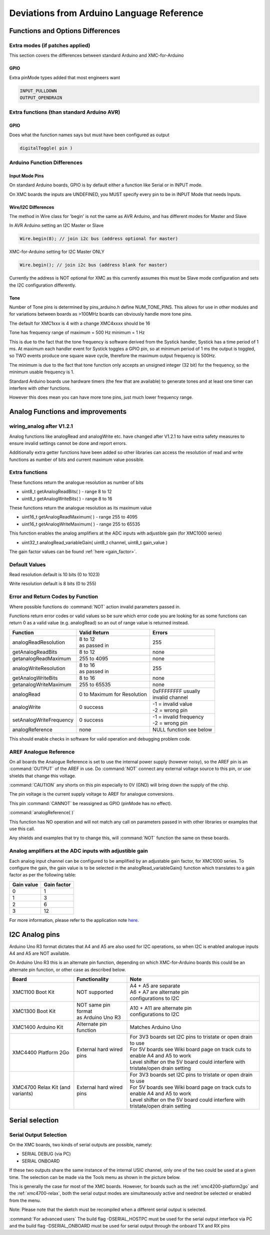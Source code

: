 Deviations from Arduino Language Reference
==========================================

Functions and Options Differences
^^^^^^^^^^^^^^^^^^^^^^^^^^^^^^^^^

Extra modes (if patches applied)
--------------------------------

This section covers the differences between standard Arduino and XMC-for-Arduino

GPIO
++++

Extra pinMode types added that most engineers want

.. code-block:: 

    INPUT_PULLDOWN
    OUTPUT_OPENDRAIN


Extra functions (than standard Arduino AVR)
--------------------------------------------

GPIO
++++
Does what the function names says but must have been configured as output

.. code-block:: 

    digitalToggle( pin )

Arduino Function Differences
-------------------------------

Input Mode Pins
+++++++++++++++

On standard Arduino boards, GPIO is by default either a function 
like Serial or in INPUT mode.

On XMC boards the inputs are UNDEFINED, you MUST specify every pin 
to be in INPUT Mode that needs Inputs.


Wire/I2C Differences
++++++++++++++++++++

The method in Wire class for 'begin' is not the same as AVR Arduino, 
and has different modes for Master and Slave

In AVR Arduino setting an I2C Master or Slave

.. code-block:: 

     Wire.begin(8); // join i2c bus (address optional for master)

XMC-for-Arduino setting for I2C Master ONLY

.. code-block:: 

        Wire.begin(); // join i2c bus (address blank for master)

Currently the address is NOT optional for XMC as this currently assumes this
must be Slave mode configuration and sets the I2C configuration differently.

Tone
++++

Number of Tone pins is determined by pins_arduino.h define NUM_TONE_PINS. 
This allows for use in other modules and for variations between boards as 
>100MHz boards can obviously handle more tone pins.

The default for XMC1xxx is 4 with a change XMC4xxxx should be 16

Tone has frequency range of maximum = 500 Hz minimum = 1 Hz

This is due to the fact that the tone frequency is software derived from 
the Systick handler, Systick has a time period of 1 ms. At maximum each 
handler event for Systick toggles a GPIO pin, so at minimum period of 1 ms 
the output is toggled, so TWO events produce one square wave cycle, therefore 
the maximum output frequency is 500Hz.

The minimum is due to the fact that tone function only accepts an unsigned 
integer (32 bit) for the frequency, so the minimum usable frequency is 1.

Standard Arduino boards use hardware timers (the few that are available) to 
generate tones and at least one timer can interfere with other functions.

However this does mean you can have more tone pins, just much lower frequency range.


Analog Functions and improvements
^^^^^^^^^^^^^^^^^^^^^^^^^^^^^^^^^

wiring_analog after V1.2.1
-----------------------------
Analog functions like analogRead and analogWrite etc. have changed after 
V1.2.1 to have extra safety measures to ensure invalid settings cannot be 
done and report errors.

Additionally extra getter functions have been added so other libraries can 
access the resolution of read and write functions as number of bits and 
current maximum value possible.


Extra functions
---------------

These functions return the analogue resolution as number of bits

* uint8_t getAnalogReadBits( ) - range 8 to 12
* uint8_t getAnalogWriteBits( ) - range 8 to 16

These functions return the analogue resolution as its maximum value

* uint16_t getAnalogReadMaximum( ) - range 255 to 4095
* uint16_t getAnalogWriteMaximum( ) - range 255 to 65535

This function enables the analog amplifiers at the ADC inputs with 
adjustible gain (for XMC1000 series)

* uint32_t analogRead_variableGain( uint8_t channel, uint8_t gain_value )     

The gain factor values can be found :ref:`here <gain_factor>`.


Default Values
--------------

Read resolution default is 10 bits (0 to 1023)

Write resolution default is 8 bits (0 to 255)


Error and Return Codes by Function
----------------------------------

Where possible functions do :command:`NOT` action invalid parameters passed in.

Functions return error codes or valid values so be sure which error 
code you are looking for as some functions can return 0 as a valid 
value (e.g. analogRead) so an out of range value is returned instead.

.. list-table:: 
    :header-rows: 1

    * - Function
      - Valid Return
      - Errors
    * - analogReadResolution	
      - | 8 to 12
        | as passed in	
      - 255
    * - getAnalogReadBits	
      - 8 to 12
      -	none
    * - getanalogReadMaximum	
      - 255 to 4095
      -	none
    * - analogWriteResolution
      - | 8 to 16
        | as passed in	
      - 255
    * - getAnalogWriteBits	
      - 8 to 16	
      - none
    * - getanalogWriteMaximum	
      - 255 to 65535	
      - none
    * - analogRead	
      - 0 to Maximum for Resolution	
      - | 0xFFFFFFFF usually 
        | invalid channel
    * - analogWrite	
      - 0 success	
      - | -1 = invalid value
        | -2 = wrong pin
    * - setAnalogWriteFrequency
      - 0 success	
      - | -1 = invalid frequency
        | -2 = wrong pin
    * - analogReference	
      - none	
      - NULL function see below

This should enable checks in software for valid operation 
and debugging problem code.

AREF Analogue Reference
-----------------------

On all boards the Analogue Reference is set to use the internal power supply 
(however noisy), so the AREF pin is an :command:`OUTPUT` of the AREF in use. 
Do :command:`NOT` connect any external voltage source to this pin, or use 
shields that change this voltage.

:command:`CAUTION` any shorts on this pin especially to 0V (GND) will bring 
down the supply 
of the chip.

The pin voltage is the current supply voltage to AREF for analogue conversions.

This pin :command:`CANNOT` be reassigned as GPIO (pinMode has no effect).

:command:`analogReference( )`

This function has NO operation and will not match any call on parameters 
passed in with other libraries or examples that use this call.

Any shields and examples that try to change this, will :command:`NOT` function 
the same on these boards.


Analog amplifiers at the ADC inputs with adjustible gain
--------------------------------------------------------
Each analog input channel can be configured to be amplified by an adjustable 
gain factor, for XMC1000 series. To configure the gain, the gain value is to 
be selected in the analogRead_variableGain() function which translates to a 
gain factor as per the following table:


.. _gain_factor:

.. list-table:: 
    :header-rows: 1

    * - Gain value
      - Gain factor
    * - 0
      - 1
    * - 1
      - 3
    * - 2 
      - 6
    * - 3 
      - 12

For more information, please refer to the application note 
`here <https://www.infineon.com/dgdl/Infineon-VADC-XMC1200_XMC1300-AP32304-AN-v01_10-EN.pdf?fileId=5546d4624e765da5014ed981f63136d6>`_.

I2C Analog pins
^^^^^^^^^^^^^^^

Arduino Uno R3 format dictates that A4 and A5 are also used 
for I2C operations, so when I2C is enabled analogue inputs A4 
and A5 are NOT available.

On Arduino Uno R3 this is an alternate pin function, depending 
on which XMC-for-Arduino boards this could be an alternate pin 
function, or other case as described below.


.. list-table:: 
    :header-rows: 1

    * - Board
      - Functionality
      - Note
    * - XMC1100 Boot Kit
      - NOT supported
      - | A4 + A5 are separate
        | A6 + A7 are alternate pin 
        | configurations to I2C
    * - XMC1300 Boot Kit
      - | NOT same pin format
        | as Arduino Uno R3
      - | A10 + A11 are alternate pin
        | configurations to I2C
    * - XMC1400 Arduino Kit
      - Alternate pin function
      - Matches Arduino Uno  
    * - XMC4400 Platform 2Go
      - External hard wired pins
      - | For 3V3 boards set I2C pins to tristate or open drain to use
        | For 5V boards see Wiki board page on track cuts to enable A4 and A5 to work
        | Level shifter on the 5V board could interfere with tristate/open drain setting
    * - XMC4700 Relax Kit (and variants)
      - External hard wired pins
      - | For 3V3 boards set I2C pins to tristate or open drain to use
        | For 5V boards see Wiki board page on track cuts to enable A4 and A5 to work
        | Level shifter on the 5V board could interfere with tristate/open drain setting


Serial selection
^^^^^^^^^^^^^^^^

Serial Output Selection
-----------------------
On the XMC boards, two kinds of serial outputs are possible, namely:

* SERIAL DEBUG (via PC)
* SERIAL ONBOARD

If these two outputs share the same instance of the internal USIC channel, 
only one of the two could be used at a given time. The selection can be made 
via the Tools menu as shown in the picture below.

.. image:: img/arduino_ide_serial_selection.png
    :width: 600

This is generally the case for most of the XMC boards. However, for boards 
such as the :ref:`xmc4200-platform2go` and the :ref:`xmc4700-relax`, both the serial 
output modes are simultaneously active and neednot be selected or enabled from the menu.

Note: Please note that the sketch must be recompiled when a different serial 
output is selected.

:command:`For advanced users`
The build flag -DSERIAL_HOSTPC must be used for the serial output interface 
via PC and the build flag -DSERIAL_ONBOARD must be used for serial output 
through the onboard TX and RX pins